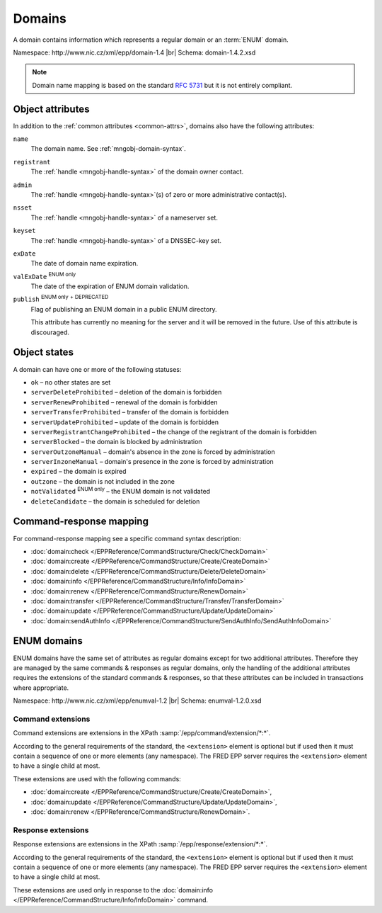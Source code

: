 
.. _mng-domain:

Domains
-------

A domain contains information which represents a regular domain or
an :term:`ENUM` domain.

Namespace: \http://www.nic.cz/xml/epp/domain-1.4 |br|
Schema: domain-1.4.2.xsd

.. Note:: Domain name mapping is based on the standard :rfc:`5731`
   but it is not entirely compliant.

.. _mng-domain-attr:

Object attributes
^^^^^^^^^^^^^^^^^

In addition to the :ref:`common attributes <common-attrs>`, domains also have
the following attributes:

``name``
   The domain name. See :ref:`mngobj-domain-syntax`.

``registrant``
   The :ref:`handle <mngobj-handle-syntax>` of the domain owner contact.

``admin``
   The :ref:`handle <mngobj-handle-syntax>`\ (s) of zero or more administrative contact(s).

``nsset``
   The :ref:`handle <mngobj-handle-syntax>` of a nameserver set.

``keyset``
   The :ref:`handle <mngobj-handle-syntax>` of a DNSSEC-key set.

``exDate``
   The date of domain name expiration.

``valExDate`` :sup:`ENUM only`
   The date of the expiration of ENUM domain validation.

``publish`` :sup:`ENUM only` :sup:`+ DEPRECATED`
   Flag of publishing an ENUM domain in a public ENUM directory.

   This attribute has currently no meaning for the server and it will be removed
   in the future. Use of this attribute is discouraged.

.. _mng-domain-stat:

Object states
^^^^^^^^^^^^^^^^^

A domain can have one or more of the following statuses:

* ``ok`` – no other states are set
* ``serverDeleteProhibited`` – deletion of the domain is forbidden
* ``serverRenewProhibited`` – renewal of the domain is forbidden
* ``serverTransferProhibited`` – transfer of the domain is forbidden
* ``serverUpdateProhibited`` – update of the domain is forbidden
* ``serverRegistrantChangeProhibited`` – the change of the registrant of the domain is forbidden
* ``serverBlocked`` – the domain is blocked by administration
* ``serverOutzoneManual`` – domain's absence in the zone is forced by administration
* ``serverInzoneManual`` – domain's presence in the zone is forced by administration
* ``expired`` – the domain is expired
* ``outzone`` – the domain is not included in the zone
* ``notValidated`` :sup:`ENUM only` – the ENUM domain is not validated
* ``deleteCandidate`` – the domain is scheduled for deletion

.. _mng-domain-map:

Command-response mapping
^^^^^^^^^^^^^^^^^^^^^^^^

For command-response mapping see a specific command syntax description:

* :doc:`domain:check </EPPReference/CommandStructure/Check/CheckDomain>`
* :doc:`domain:create </EPPReference/CommandStructure/Create/CreateDomain>`
* :doc:`domain:delete </EPPReference/CommandStructure/Delete/DeleteDomain>`
* :doc:`domain:info </EPPReference/CommandStructure/Info/InfoDomain>`
* :doc:`domain:renew </EPPReference/CommandStructure/RenewDomain>`
* :doc:`domain:transfer </EPPReference/CommandStructure/Transfer/TransferDomain>`
* :doc:`domain:update </EPPReference/CommandStructure/Update/UpdateDomain>`
* :doc:`domain:sendAuthInfo </EPPReference/CommandStructure/SendAuthInfo/SendAuthInfoDomain>`

.. top-level elements

   command TLE: ``<domain:check>``, ``<domain:create>``, ``<domain:delete>``,
   ``<domain:info>``, ``<domain:renew>``, ``<domain:transfer>``, ``<domain:update>``,
   ``<domain:sendAuthInfo>`` :sup:`EXT`

   response data TLE: ``<domain:chkData>``, ``<domain:creData>``, ``<domain:infData>``,
   ``<domain:renData>``

   poll msg TLE: ``<domain:trnData>``, ``<domain:impendingExpData>``, ``<domain:expData>``,
   ``<domain:dnsOutageData>``, ``<domain:delData>``, ``<domain:updateData>``

   ENUM poll msg TLE: ``enumval:impendingValExpData``, ``enumval:valExpData``

ENUM domains
^^^^^^^^^^^^

ENUM domains have the same set of attributes as regular domains except for two
additional attributes. Therefore they are managed by the same commands &
responses as regular domains, only the handling of the additional attributes
requires the extensions of the standard commands & responses,
so that these attributes can be included in transactions where appropriate.

Namespace: \http://www.nic.cz/xml/epp/enumval-1.2 |br|
Schema: enumval-1.2.0.xsd

.. _command-ext:

Command extensions
~~~~~~~~~~~~~~~~~~

Command extensions are extensions in the XPath :samp:`/epp/command/extension/*:*`.

According to the general requirements of the standard, the ``<extension>``
element is optional but if used then it must contain a sequence of one or more
elements (any namespace). The FRED EPP server requires the ``<extension>``
element to have a single child at most.

These extensions are used with the following commands:

* :doc:`domain:create </EPPReference/CommandStructure/Create/CreateDomain>`,
* :doc:`domain:update </EPPReference/CommandStructure/Update/UpdateDomain>`,
* :doc:`domain:renew </EPPReference/CommandStructure/RenewDomain>`.

.. code-block:: xml
   :caption: Example of a command with an extension

   <?xml version="1.0" encoding="utf-8" standalone="no"?>
   <epp xmlns="urn:ietf:params:xml:ns:epp-1.0"
    xmlns:xsi="http://www.w3.org/2001/XMLSchema-instance"
    xsi:schemaLocation="urn:ietf:params:xml:ns:epp-1.0 epp-1.0.xsd">
      <command>
         <create>
            <domain:create xmlns:domain="http://www.nic.cz/xml/epp/domain-1.4"
             xsi:schemaLocation="http://www.nic.cz/xml/epp/domain-1.4 domain-1.4.xsd">
               <domain:name>1.1.1.7.4.5.2.2.2.0.2.4.e164.arpa</domain:name>
               <domain:period unit="y">1</domain:period>
               <domain:registrant>CID-MYOWN</domain:registrant>
            </domain:create>
         </create>
         <!-- Extension of the standard command -->
         <extension>
            <enumval:create xmlns:enumval="http://www.nic.cz/xml/epp/enumval-1.2"
             xsi:schemaLocation="http://www.nic.cz/xml/epp/enumval-1.2 enumval-1.2.xsd">
               <enumval:valExDate>2018-01-14</enumval:valExDate>
            </enumval:create>
         </extension>
         <clTRID>tucj013#17-07-14at16:22:30</clTRID>
      </command>
   </epp>

.. _response-ext:

Response extensions
~~~~~~~~~~~~~~~~~~~

Response extensions are extensions in the XPath :samp:`/epp/response/extension/*:*`.

According to the general requirements of the standard, the ``<extension>``
element is optional but if used then it must contain a sequence of one or more
elements (any namespace). The FRED EPP server requires the ``<extension>``
element to have a single child at most.

These extensions are used only in response to the
:doc:`domain:info </EPPReference/CommandStructure/Info/InfoDomain>` command.

.. code-block:: xml
   :caption: Example of a response with an extension

   <?xml version="1.0" encoding="UTF-8"?>
   <epp xmlns="urn:ietf:params:xml:ns:epp-1.0"
    xmlns:xsi="http://www.w3.org/2001/XMLSchema-instance"
    xsi:schemaLocation="urn:ietf:params:xml:ns:epp-1.0 epp-1.0.xsd">
      <response>
         <result code="1000">
            <msg>Command completed successfully</msg>
         </result>
         <resData>
            <domain:infData xmlns:domain="http://www.nic.cz/xml/epp/domain-1.4"
             xsi:schemaLocation="http://www.nic.cz/xml/epp/domain-1.4 domain-1.4.1.xsd">
               <domain:name>1.2.2.4.5.0.2.4.e164.arpa</domain:name>
               <domain:roid>D0009770598-CZ</domain:roid>
               <domain:status s="outzone">The domain isn't generated in the zone</domain:status>
               <domain:registrant>C0-79371</domain:registrant>
               <domain:clID>REG-MYREG</domain:clID>
               <domain:crID>REG-MYREG</domain:crID>
               <domain:crDate>2017-05-18T17:04:29+02:00</domain:crDate>
               <domain:exDate>2018-05-18</domain:exDate>
               <domain:authInfo>LmpdDXW2</domain:authInfo>
            </domain:infData>
         </resData>
         <!-- Extension of the standard response -->
         <extension>
            <enumval:infData xmlns:enumval="http://www.nic.cz/xml/epp/enumval-1.2"
             xsi:schemaLocation="http://www.nic.cz/xml/epp/enumval-1.2 enumval-1.2.0.xsd">
               <enumval:valExDate>2017-10-08</enumval:valExDate>
               <enumval:publish>0</enumval:publish>
            </enumval:infData>
         </extension>
         <trID>
            <clTRID>klde004#17-05-30at15:28:16</clTRID>
            <svTRID>ReqID-0000135159</svTRID>
         </trID>
      </response>
   </epp>
